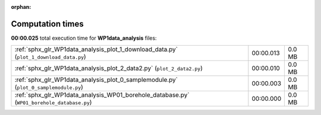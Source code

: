 
:orphan:

.. _sphx_glr_WP1data_analysis_sg_execution_times:

Computation times
=================
**00:00.025** total execution time for **WP1data_analysis** files:

+--------------------------------------------------------------------------------------------+-----------+--------+
| :ref:`sphx_glr_WP1data_analysis_plot_1_download_data.py` (``plot_1_download_data.py``)     | 00:00.013 | 0.0 MB |
+--------------------------------------------------------------------------------------------+-----------+--------+
| :ref:`sphx_glr_WP1data_analysis_plot_2_data2.py` (``plot_2_data2.py``)                     | 00:00.010 | 0.0 MB |
+--------------------------------------------------------------------------------------------+-----------+--------+
| :ref:`sphx_glr_WP1data_analysis_plot_0_samplemodule.py` (``plot_0_samplemodule.py``)       | 00:00.003 | 0.0 MB |
+--------------------------------------------------------------------------------------------+-----------+--------+
| :ref:`sphx_glr_WP1data_analysis_WP01_borehole_database.py` (``WP01_borehole_database.py``) | 00:00.000 | 0.0 MB |
+--------------------------------------------------------------------------------------------+-----------+--------+
